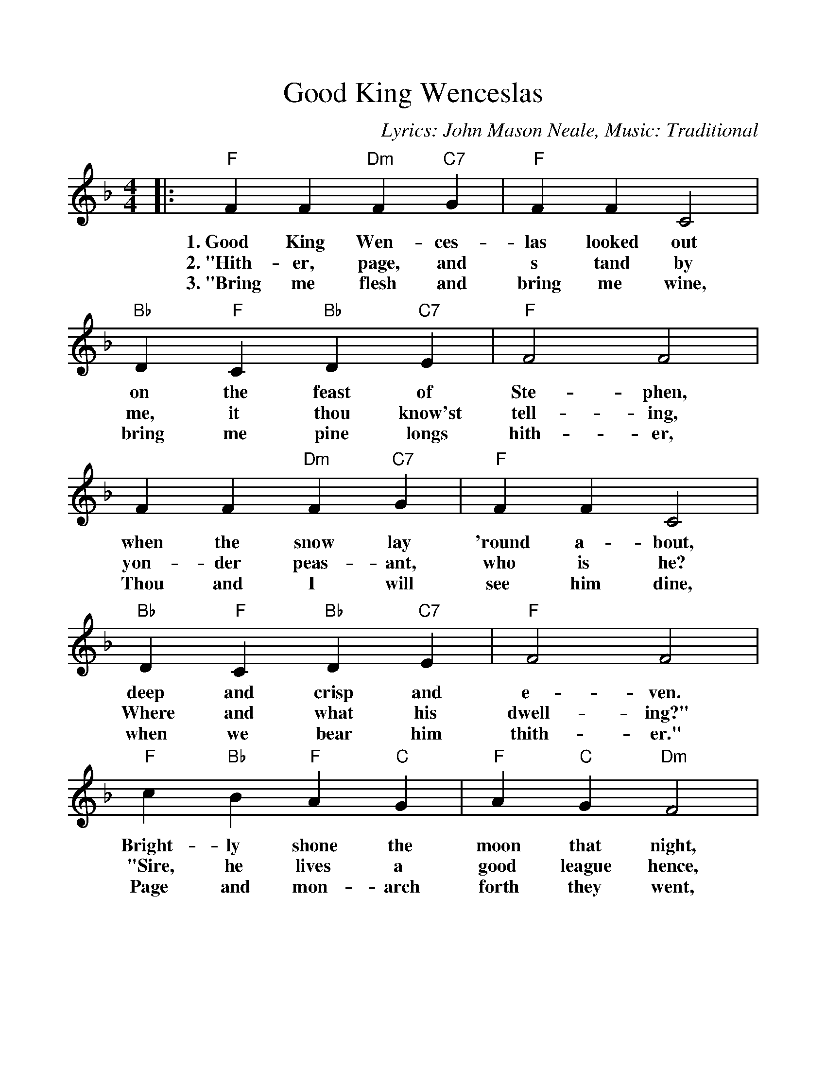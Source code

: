 %%scale 1.07
%%barsperstaff 4
X:1
T:Good King Wenceslas
C:Lyrics: John Mason Neale, Music: Traditional
M:4/4
L:1/4
K:F
%%staves{RH1}
V:RH1 clef=treble
|:"F"F F "Dm"F "C7"G|"F"F F C2|"Bb"D "F"C "Bb"D "C7"E
w:1.~Good King Wen-ces-las looked out on the feast of
w:2.~"Hith-er, page, and s tand by me, it thou know'st it,
w:3.~"Bring me flesh and bring me wine, bring me pine longs
|"F"F2 F2|F F "Dm"F "C7"G|"F"F F C2|"Bb"D "F"C "Bb"D "C7"E
w:Ste-phen, when the snow lay 'round a-bout, deep and crisp and
w:tell-ing, yon-der peas-ant, who is he? Where and what his
w:hith-er, Thou and I will see him dine, when we bear him
|"F"F2 F2|"F"c "Bb"B "F"A "C"G|"F"A "C"G "Dm"F2|"Bb"D "F"C "Bb"D "C7"E
w:e-ven. Bright-ly shone the moon that night, though the frost was
w:dwell-ing?" "Sire, he lives a good league hence, un-der-neath the
w:thith-er." Page and mon-arch forth they went, forth they went to-
|"F"F2 F2|C C "Dm"D "C7"E "Bb"F "F"F "C"G2|"F"c "Bb"B "F"A "C7"G
w:cru-el, when a poor man came in sight, gath-'ring win-ter,
w:moun-tain; right a-gainst the for-est fence, by Saint Ag-nes
w:geth-er, through the rude wind's wild la-ment and the bit-ter
|("F"F2 "Bb"B2)|1 "F"F4:|2 "F"F3 "D7"z||
w:fu- _el.
w:foun- _tain."
w:weath- __er.
K:G
|:"G"G G "Em"G "D7"A
w:4.~"Sire, the night is
w:5.~In his mas-ter's
|"G"G G D2|"C"E "G"D "C"E "D7"F|"G"G2 G2|G G "Em"G "D7"A
w:dark-er now, and the wind blows strong-er. Falls my heart, I
w:steps he trod, where the snow lay dint-ed. Heat was in the
|"G"G G D2|"C"E "G"D "C"E "D7"F|"G"G2 G2|d "C"c "G"B "D"A
w:know not how, I can go no long-er." "Mark my foot-steps,
w:ver-y sod which the Saint had print-ed. There-fore, Chris-tian
|"G"B "D"A "Em"G2|"C"E "G"D "C"E "D7"F|"G"G2 G2|D D "Em"E "D7"F
w:my good page, tread thou in them bold-ly. Thou shalt find the
w:men, be sure, wealth or rank pos-sess-ing; ye who now will
|"C"G "G"G "D"A2|"G"d "C"c "G"B "D"A|("Em"G2 "C"c2)|1 "G"G4|2 "G"!fermata!G4||
w:win-ter's rage freeze thy blood less cold- _ly."
w:bless the poor shall your-selves find bless- __ing.
